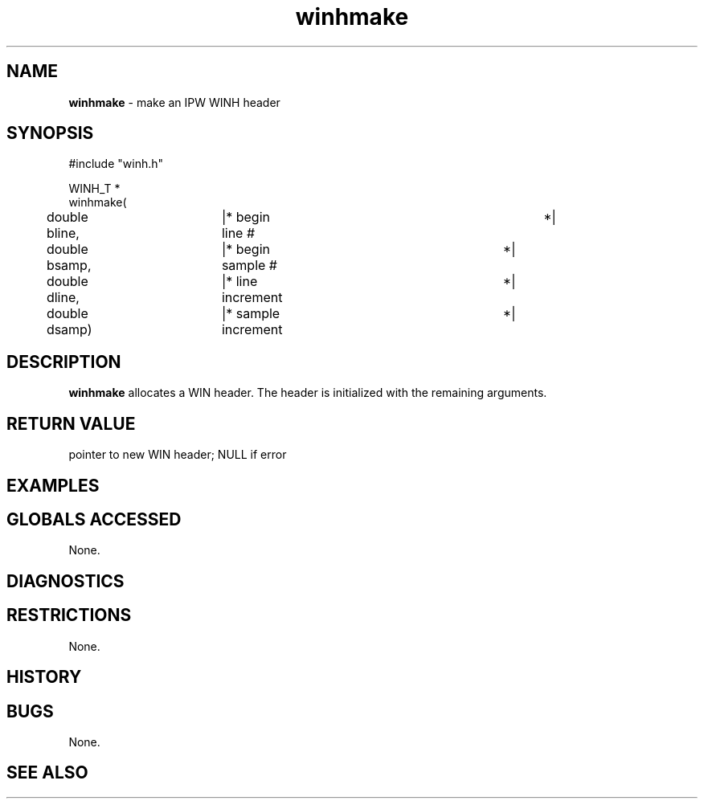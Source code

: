 .TH "winhmake" "3" "5 November 2015" "IPW v2" "IPW Library Functions"
.SH NAME
.PP
\fBwinhmake\fP - make an IPW WINH header
.SH SYNOPSIS
.sp
.nf
.ft CR
#include "winh.h"

WINH_T *
winhmake(
	double    bline,	|* begin line #			 *|
	double    bsamp,	|* begin sample #		 *|
	double    dline,	|* line increment		 *|
	double    dsamp)	|* sample increment		 *|

.ft R
.fi
.SH DESCRIPTION
.PP
\fBwinhmake\fP allocates a WIN header.  The header is initialized with the
remaining arguments.
.SH RETURN VALUE
.PP
pointer to new WIN header; NULL if error
.SH EXAMPLES
.SH GLOBALS ACCESSED
.PP
None.
.SH DIAGNOSTICS
.SH RESTRICTIONS
.PP
None.
.SH HISTORY
.SH BUGS
.PP
None.
.SH SEE ALSO
